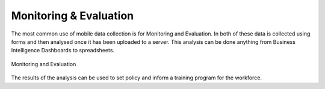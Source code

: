Monitoring & Evaluation
=======================

The most common use of mobile data collection is for Monitoring and Evaluation.  In both of these data is 
collected using forms and then analysed once it has been uploaded to a server.  This analysis can be done anything from
Business Intelligence Dashboards to spreadsheets.

.. figure::  _images/me1.jpg
   :align:   center
   :alt:     Monitoring and Evaluation

   Monitoring and Evaluation
  
The results of the analysis can be used to set policy and inform a training program for the workforce.
